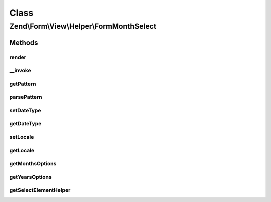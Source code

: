 .. Form/View/Helper/FormMonthSelect.php generated using docpx on 01/30/13 03:02pm


Class
*****

Zend\\Form\\View\\Helper\\FormMonthSelect
=========================================

Methods
-------

render
++++++

.. function:: render()


    Render a month element that is composed of two selects

    :param \Zend\Form\ElementInterface: 

    :throws \Zend\Form\Exception\InvalidArgumentException: 
    :throws \Zend\Form\Exception\DomainException: 

    :rtype: string 



__invoke
++++++++

.. function:: __invoke()


    Invoke helper as function
    
    Proxies to {@link render()}.

    :param \Zend\Form\ElementInterface: 
    :param int: 
    :param null|string: 

    :rtype: FormDateSelect 



getPattern
++++++++++

.. function:: getPattern()


    @return string



parsePattern
++++++++++++

.. function:: parsePattern()


    Parse the pattern

    :rtype: array 



setDateType
+++++++++++

.. function:: setDateType()


    @param  int $dateType

    :rtype: FormDateSelect 



getDateType
+++++++++++

.. function:: getDateType()


    @return int



setLocale
+++++++++

.. function:: setLocale()


    @param  string $locale

    :rtype: FormDateSelect 



getLocale
+++++++++

.. function:: getLocale()


    @return string



getMonthsOptions
++++++++++++++++

.. function:: getMonthsOptions()


    Create a key => value options for months

    :param string: Pattern to use for months

    :rtype: array 



getYearsOptions
+++++++++++++++

.. function:: getYearsOptions()


    Create a key => value options for years
    NOTE: we don't use a pattern for years, as years written as two digits can lead to hard to
    read date for users, so we only use four digits years

    :param int: 
    :param int: 

    :rtype: array 



getSelectElementHelper
++++++++++++++++++++++

.. function:: getSelectElementHelper()


    Retrieve the FormSelect helper

    :rtype: FormRow 



